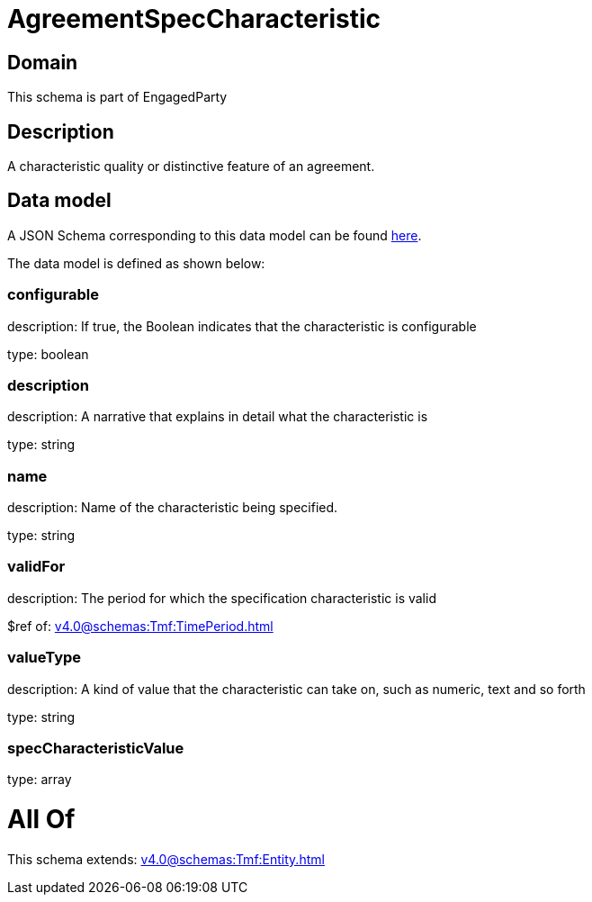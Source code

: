 = AgreementSpecCharacteristic

[#domain]
== Domain

This schema is part of EngagedParty

[#description]
== Description

A characteristic quality or distinctive feature of an agreement.


[#data_model]
== Data model

A JSON Schema corresponding to this data model can be found https://tmforum.org[here].

The data model is defined as shown below:


=== configurable
description: If true, the Boolean indicates that the characteristic is configurable

type: boolean


=== description
description: A narrative that explains in detail what the characteristic is

type: string


=== name
description: Name of the characteristic being specified.

type: string


=== validFor
description: The period for which the specification characteristic is valid

$ref of: xref:v4.0@schemas:Tmf:TimePeriod.adoc[]


=== valueType
description: A kind of value that the characteristic can take on, such as numeric, text and so forth

type: string


=== specCharacteristicValue
type: array


= All Of 
This schema extends: xref:v4.0@schemas:Tmf:Entity.adoc[]
